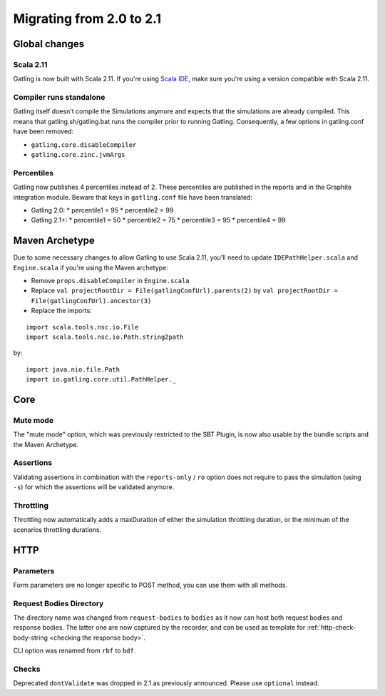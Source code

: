 .. _2.0-to-2.1:

#########################
Migrating from 2.0 to 2.1
#########################

Global changes
==============

Scala 2.11
----------

Gatling is now built with Scala 2.11.
If you're using `Scala IDE <http://scala-ide.org/index.html>`__, make sure you're using a version compatible with Scala 2.11.

Compiler runs standalone
------------------------

Gatling itself doesn't compile the Simulations anymore and expects that the simulations are already compiled.
This means that gatling.sh/gatling.bat runs the compiler prior to running Gatling.
Consequently, a few options in gatling.conf have been removed:

* ``gatling.core.disableCompiler``
* ``gatling.core.zinc.jvmArgs``

Percentiles
-----------

Gatling now publishes 4 percentiles instead of 2.
These percentiles are published in the reports and in the Graphite integration module.
Beware that keys in ``gatling.conf`` file have been translated:

* Gatling 2.0:
  * percentile1 = 95
  * percentile2 = 99
* Gatling 2.1+:
  * percentile1 = 50
  * percentile2 = 75
  * percentile3 = 95
  * percentile4 = 99

Maven Archetype
===============

Due to some necessary changes to allow Gatling to use Scala 2.11, you'll need to update ``IDEPathHelper.scala`` and ``Engine.scala``
if you're using the Maven archetype:

* Remove ``props.disableCompiler`` in ``Engine.scala``
* Replace ``val projectRootDir = File(gatlingConfUrl).parents(2)`` by ``val projectRootDir = File(gatlingConfUrl).ancestor(3)``
* Replace the imports:

::

  import scala.tools.nsc.io.File
  import scala.tools.nsc.io.Path.string2path

by::

  import java.nio.file.Path
  import io.gatling.core.util.PathHelper._

Core
====

Mute mode
---------

The "mute mode" option, which was previously restricted to the SBT Plugin,
is now also usable by the bundle scripts and the Maven Archetype.

Assertions
----------

Validating assertions in combination with the ``reports-only`` / ``ro`` option
does not require to pass the simulation (using ``-s``) for which the assertions will be validated anymore.

Throttling
----------

Throttling now automatically adds a maxDuration of either the simulation throttling duration, or the minimum of the scenarios throttling durations.

HTTP
====

Parameters
----------

Form parameters are no longer specific to POST method, you can use them with all methods.

Request Bodies Directory
------------------------

The directory name was changed from ``request-bodies`` to ``bodies`` as it now can host both request bodies and response bodies.
The latter one are now captured by the recorder, and can be used as template for :ref:`http-check-body-string <checking the response body>`.

CLI option was renamed from ``rbf`` to ``bdf``.

Checks
------

Deprecated ``dontValidate`` was dropped in 2.1 as previously announced.
Please use ``optional`` instead.

